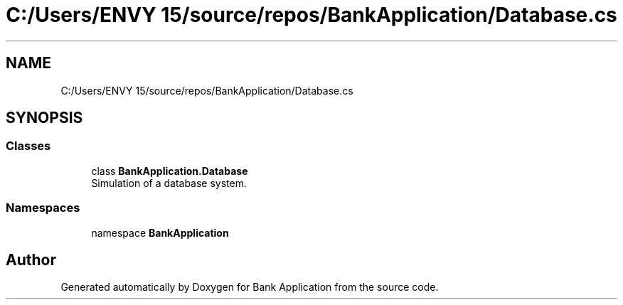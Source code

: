 .TH "C:/Users/ENVY 15/source/repos/BankApplication/Database.cs" 3 "Mon Mar 27 2023" "Bank Application" \" -*- nroff -*-
.ad l
.nh
.SH NAME
C:/Users/ENVY 15/source/repos/BankApplication/Database.cs
.SH SYNOPSIS
.br
.PP
.SS "Classes"

.in +1c
.ti -1c
.RI "class \fBBankApplication\&.Database\fP"
.br
.RI "Simulation of a database system\&. "
.in -1c
.SS "Namespaces"

.in +1c
.ti -1c
.RI "namespace \fBBankApplication\fP"
.br
.in -1c
.SH "Author"
.PP 
Generated automatically by Doxygen for Bank Application from the source code\&.
